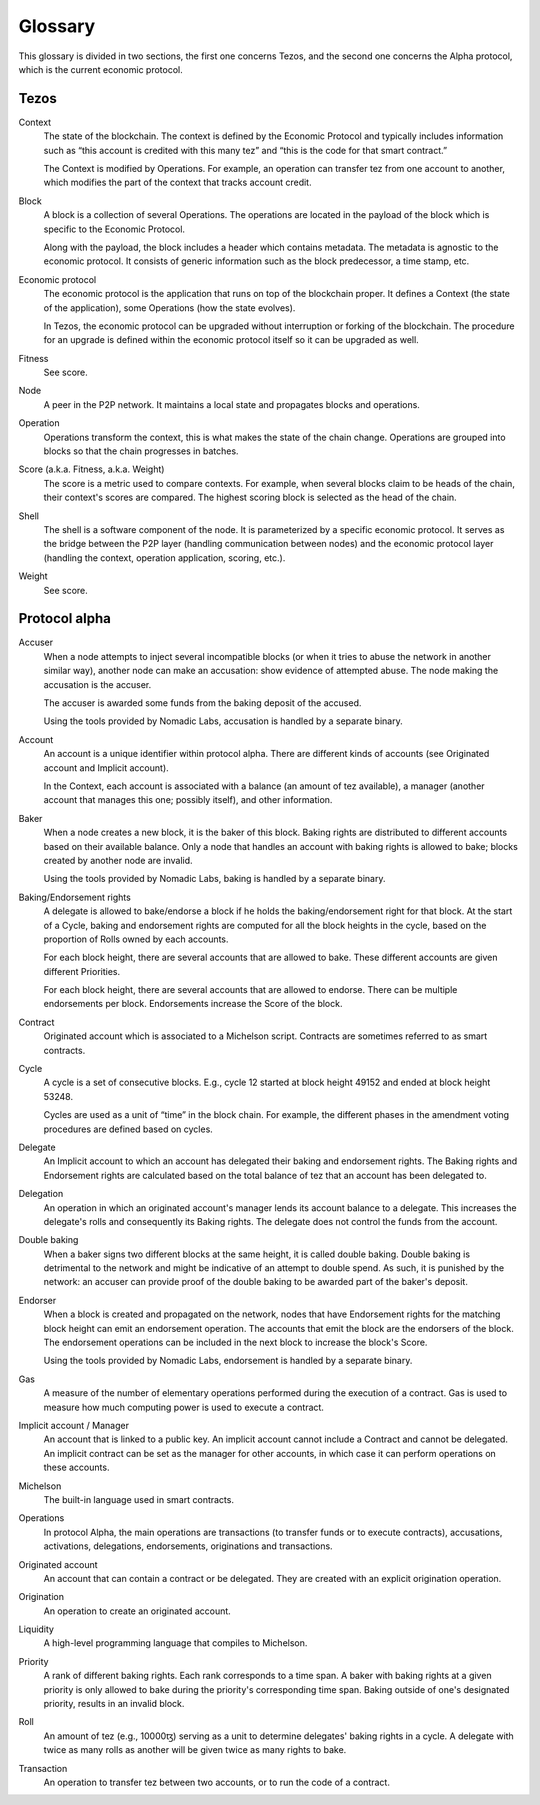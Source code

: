 Glossary
========

This glossary is divided in two sections, the first one concerns Tezos, and
the second one concerns the Alpha protocol, which is the current economic
protocol.

Tezos
-----

Context
    The state of the blockchain. The context is defined by the
    Economic Protocol and typically includes information such as “this
    account is credited with this many tez” and “this is the code for that smart
    contract.”

    The Context is modified by Operations. For example, an
    operation can transfer tez from one account to another, which modifies the
    part of the context that tracks account credit.

Block
    A block is a collection of several Operations. The operations are located
    in the payload of the block which is specific to the Economic Protocol.

    Along with the payload, the block includes a header which contains metadata.
    The metadata is agnostic to the economic protocol. It consists of generic
    information such as the block predecessor, a time stamp, etc.

Economic protocol
    The economic protocol is the application that runs on top of the blockchain
    proper. It defines a Context (the state of the application), some
    Operations (how the state evolves).

    In Tezos, the economic protocol can be upgraded without interruption or
    forking of the blockchain. The procedure for an upgrade is defined within
    the economic protocol itself so it can be upgraded as well.

Fitness
    See score.

Node
    A peer in the P2P network. It maintains a local state and propagates blocks
    and operations.

Operation
    Operations transform the context, this is what makes the state of the chain
    change. Operations are grouped into blocks so that the chain progresses in
    batches.

Score (a.k.a. Fitness, a.k.a. Weight)
    The score is a metric used to compare contexts. For example, when several
    blocks claim to be heads of the chain, their context's scores are compared.
    The highest scoring block is selected as the head of the chain.

Shell
    The shell is a software component of the node. It is parameterized by a
    specific economic protocol. It serves as the bridge between the P2P layer
    (handling communication between nodes) and the economic protocol layer
    (handling the context, operation application, scoring, etc.).

Weight
    See score.

Protocol alpha
--------------

Accuser
    When a node attempts to inject several incompatible blocks (or when it tries
    to abuse the network in another similar way), another node can make an
    accusation: show evidence of attempted abuse. The node making the accusation
    is the accuser.

    The accuser is awarded some funds from the baking deposit of the accused.

    Using the tools provided by Nomadic Labs, accusation is handled by a
    separate binary.

Account
    An account is a unique identifier within protocol alpha. There are different
    kinds of accounts (see Originated account and Implicit account).

    In the Context, each account is associated with a balance (an amount of
    tez available), a manager (another account that manages this one; possibly
    itself), and other information.

Baker
    When a node creates a new block, it is the baker of this block.
    Baking rights are distributed to different accounts based on their
    available balance. Only a node that handles an account with baking rights
    is allowed to bake; blocks created by another node are invalid.

    Using the tools provided by Nomadic Labs, baking is handled by a
    separate binary.

Baking/Endorsement rights
    A delegate is allowed to bake/endorse a block if he holds the
    baking/endorsement right for that block. At the start of a Cycle,
    baking and endorsement rights are computed for all the block heights in the
    cycle, based on the proportion of Rolls owned by each accounts.

    For each block height, there are several accounts that are allowed to bake.
    These different accounts are given different Priorities.

    For each block height, there are several accounts that are allowed to
    endorse. There can be multiple endorsements per block. Endorsements increase
    the Score of the block.

Contract
    Originated account which is associated to a Michelson script.
    Contracts are sometimes referred to as smart contracts.

Cycle
    A cycle is a set of consecutive blocks. E.g., cycle 12 started at block
    height 49152 and ended at block height 53248.

    Cycles are used as a unit of “time” in the block chain. For example, the
    different phases in the amendment voting procedures are defined based on
    cycles.

Delegate
    An Implicit account to which an account has delegated their baking and
    endorsement rights. The Baking rights and Endorsement rights are
    calculated based on the total balance of tez that an account has been
    delegated to.

Delegation
    An operation in which an originated account's manager lends its account
    balance to a delegate. This increases the delegate's rolls and consequently
    its Baking rights. The delegate does not control the funds from the
    account.

Double baking
    When a baker signs two different blocks at the same height, it is called
    double baking. Double baking is detrimental to the network and might be
    indicative of an attempt to double spend. As such, it is punished by the
    network: an accuser can provide proof of the double baking to be awarded
    part of the baker's deposit.

Endorser
    When a block is created and propagated on the network, nodes that have
    Endorsement rights for the matching block height can emit an endorsement
    operation. The accounts that emit the block are the endorsers of the block.
    The endorsement operations can be included in the next block to increase
    the block's Score.

    Using the tools provided by Nomadic Labs, endorsement is handled by a
    separate binary.

Gas
    A measure of the number of elementary operations performed during the
    execution of a contract. Gas is used to measure how much computing power is
    used to execute a contract.

Implicit account / Manager
    An account that is linked to a public key. An implicit account cannot
    include a Contract and cannot be delegated. An implicit contract can be
    set as the manager for other accounts, in which case it can perform
    operations on these accounts.

Michelson
    The built-in language used in smart contracts.

Operations
    In protocol Alpha, the main operations are transactions (to transfer funds
    or to execute contracts), accusations, activations, delegations,
    endorsements, originations and transactions.

Originated account
    An account that can contain a contract or be delegated. They are
    created with an explicit origination operation.

Origination
    An operation to create an originated account.

Liquidity
    A high-level programming language that compiles to Michelson.

Priority
    A rank of different baking rights. Each rank corresponds to a time span. A
    baker with baking rights at a given priority is only allowed to bake during
    the priority's corresponding time span. Baking outside of one's designated
    priority, results in an invalid block.

Roll
    An amount of tez (e.g., 10000ꜩ) serving as a unit to determine delegates'
    baking rights in a cycle. A delegate with twice as many rolls as another
    will be given twice as many rights to bake.

Transaction
    An operation to transfer tez between two accounts, or to run the code of a
    contract.

